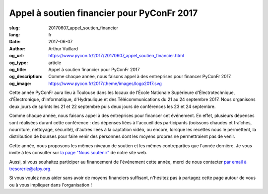 Appel à soutien financier pour PyConFr 2017
###########################################

:slug: 20170607_appel_soutien_financier
:lang: fr
:date: 2017-06-07
:author: Arthur Vuillard
:og_url: https://www.pycon.fr/2017/20170607_appel_soutien_financier.html
:og_type: article
:og_title: Appel à soutien financier pour PyConFr 2017
:og_description: Comme chaque année, nous faisons appel à des entreprises pour financer PyConFr 2017.
:og_image: https://www.pycon.fr/2017/theme/images/logo2017.svg

Cette année PyConFr aura lieu à Toulouse dans les locaux de l’École Nationale Supérieure d'Électrotechnique, d'Électronique, d'Informatique, d'Hydraulique et des Télécommunications du 21 au 24 septembre 2017. Nous organisons deux jours de sprints les 21 et 22 septembre puis deux jours de conférences les 23 et 24 septembre.

Comme chaque année, nous faisons appel à des entreprises pour financer cet événement. En effet, plusieurs dépenses sont réalisées durant cette conférence : des dépenses liées à l'accueil des participants (boissons chaudes et fraîches, nourriture, nettoyage, sécurité), d'autres liées à la captation vidéo, ou encore, lorsque les recettes nous le permettent, la distribution de bourses pour faire venir des personnes dont les moyens propres ne permettraient pas de venir.

Cette année, nous proposons les mêmes niveaux de soutien et les mêmes contreparties que l'année dernière. Je vous invite à les consulter sur `la page "Nous soutenir" <https://www.pycon.fr/2017/pages/nous-soutenir.html>`_ de notre site web.

Aussi, si vous souhaitez participer au financement de l'événement cette année, merci de nous contacter `par email à tresorerie@afpy.org <mailto:tresorerie@afpy.org>`_.

Si vous voulez nous aider sans avoir de moyens financiers suffisant, n'hésitez pas à partagez cette page autour de vous ou à vous impliquer dans l'organisation !
